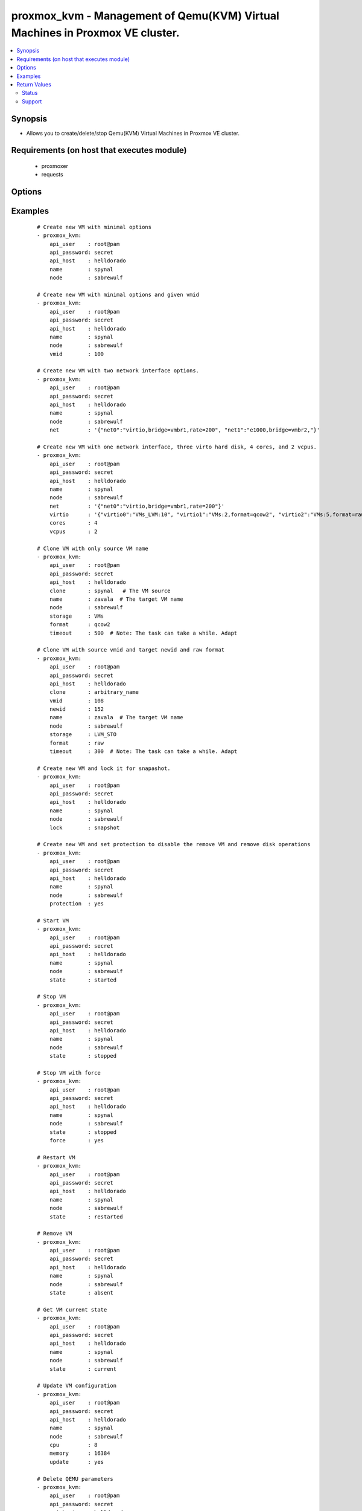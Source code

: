 .. _proxmox_kvm:


proxmox_kvm - Management of Qemu(KVM) Virtual Machines in Proxmox VE cluster.
+++++++++++++++++++++++++++++++++++++++++++++++++++++++++++++++++++++++++++++

.. versionadded:: 2.3


.. contents::
   :local:
   :depth: 2


Synopsis
--------

* Allows you to create/delete/stop Qemu(KVM) Virtual Machines in Proxmox VE cluster.


Requirements (on host that executes module)
-------------------------------------------

  * proxmoxer
  * requests


Options
-------

.. raw:: html

    <table border=1 cellpadding=4>
    <tr>
    <th class="head">parameter</th>
    <th class="head">required</th>
    <th class="head">default</th>
    <th class="head">choices</th>
    <th class="head">comments</th>
    </tr>
                <tr><td>acpi<br/><div style="font-size: small;"></div></td>
    <td>no</td>
    <td>yes</td>
        <td><ul><li>yes</li><li>no</li></ul></td>
        <td><div>Specify if ACPI should be enables/disabled.</div>        </td></tr>
                <tr><td>agent<br/><div style="font-size: small;"></div></td>
    <td>no</td>
    <td></td>
        <td><ul><li>yes</li><li>no</li></ul></td>
        <td><div>Specify if the QEMU GuestAgent should be enabled/disabled.</div>        </td></tr>
                <tr><td>api_host<br/><div style="font-size: small;"></div></td>
    <td>yes</td>
    <td></td>
        <td></td>
        <td><div>Specify the target host of the Proxmox VE cluster.</div>        </td></tr>
                <tr><td>api_password<br/><div style="font-size: small;"></div></td>
    <td>no</td>
    <td></td>
        <td></td>
        <td><div>Specify the password to authenticate with.</div><div>You can use <code>PROXMOX_PASSWORD</code> environment variable.</div>        </td></tr>
                <tr><td>api_user<br/><div style="font-size: small;"></div></td>
    <td>yes</td>
    <td></td>
        <td></td>
        <td><div>Specify the user to authenticate with.</div>        </td></tr>
                <tr><td>args<br/><div style="font-size: small;"></div></td>
    <td>no</td>
    <td>-serial unix:/var/run/qemu-server/VMID.serial,server,nowait</td>
        <td></td>
        <td><div>Pass arbitrary arguments to kvm.</div><div>This option is for experts only!</div>        </td></tr>
                <tr><td>autostart<br/><div style="font-size: small;"></div></td>
    <td>no</td>
    <td>no</td>
        <td><ul><li>yes</li><li>no</li></ul></td>
        <td><div>Specify, if the VM should be automatically restarted after crash (currently ignored in PVE API).</div>        </td></tr>
                <tr><td>balloon<br/><div style="font-size: small;"></div></td>
    <td>no</td>
    <td></td>
        <td></td>
        <td><div>Specify the amount of RAM for the VM in MB.</div><div>Using zero disables the balloon driver.</div>        </td></tr>
                <tr><td>bios<br/><div style="font-size: small;"></div></td>
    <td>no</td>
    <td></td>
        <td><ul><li>seabios</li><li>ovmf</li></ul></td>
        <td><div>Specify the BIOS implementation.</div>        </td></tr>
                <tr><td>boot<br/><div style="font-size: small;"></div></td>
    <td>no</td>
    <td>cnd</td>
        <td></td>
        <td><div>Specify the boot order -&gt; boot on floppy <code>a</code>, hard disk <code>c</code>, CD-ROM <code>d</code>, or network <code>n</code>.</div><div>You can combine to set order.</div>        </td></tr>
                <tr><td>bootdisk<br/><div style="font-size: small;"></div></td>
    <td>no</td>
    <td></td>
        <td></td>
        <td><div>Enable booting from specified disk. <code>(ide|sata|scsi|virtio</code>\d+)</div>        </td></tr>
                <tr><td>clone<br/><div style="font-size: small;"></div></td>
    <td>no</td>
    <td></td>
        <td></td>
        <td><div>Name of VM to be cloned. If <code>vmid</code> is setted, <code>clone</code> can take arbitrary value but required for intiating the clone.</div>        </td></tr>
                <tr><td>cores<br/><div style="font-size: small;"></div></td>
    <td>no</td>
    <td>1</td>
        <td></td>
        <td><div>Specify number of cores per socket.</div>        </td></tr>
                <tr><td>cpu<br/><div style="font-size: small;"></div></td>
    <td>no</td>
    <td>kvm64</td>
        <td></td>
        <td><div>Specify emulated CPU type.</div>        </td></tr>
                <tr><td>cpulimit<br/><div style="font-size: small;"></div></td>
    <td>no</td>
    <td></td>
        <td></td>
        <td><div>Specify if CPU usage will be limited. Value 0 indicates no CPU limit.</div><div>If the computer has 2 CPUs, it has total of '2' CPU time</div>        </td></tr>
                <tr><td>cpuunits<br/><div style="font-size: small;"></div></td>
    <td>no</td>
    <td>1000</td>
        <td></td>
        <td><div>Specify CPU weight for a VM.</div><div>You can disable fair-scheduler configuration by setting this to 0</div>        </td></tr>
                <tr><td>delete<br/><div style="font-size: small;"></div></td>
    <td>no</td>
    <td></td>
        <td></td>
        <td><div>Specify a list of settings you want to delete.</div>        </td></tr>
                <tr><td>description<br/><div style="font-size: small;"></div></td>
    <td>no</td>
    <td></td>
        <td></td>
        <td><div>Specify the description for the VM. Only used on the configuration web interface.</div><div>This is saved as comment inside the configuration file.</div>        </td></tr>
                <tr><td>digest<br/><div style="font-size: small;"></div></td>
    <td>no</td>
    <td></td>
        <td></td>
        <td><div>Specify if to prevent changes if current configuration file has different SHA1 digest.</div><div>This can be used to prevent concurrent modifications.</div>        </td></tr>
                <tr><td>force<br/><div style="font-size: small;"></div></td>
    <td>no</td>
    <td></td>
        <td><ul><li>yes</li><li>no</li></ul></td>
        <td><div>Allow to force stop VM.</div><div>Can be used only with states <code>stopped</code>, <code>restarted</code>.</div>        </td></tr>
                <tr><td>format<br/><div style="font-size: small;"></div></td>
    <td>no</td>
    <td>qcow2</td>
        <td><ul><li>cloop</li><li>cow</li><li>qcow</li><li>qcow2</li><li>qed</li><li>raw</li><li>vmdk</li></ul></td>
        <td><div>Target drive’s backing file’s data format.</div><div>Used only with clone</div>        </td></tr>
                <tr><td>freeze<br/><div style="font-size: small;"></div></td>
    <td>no</td>
    <td></td>
        <td><ul><li>yes</li><li>no</li></ul></td>
        <td><div>Specify if PVE should freeze CPU at startup (use 'c' monitor command to start execution).</div>        </td></tr>
                <tr><td>full<br/><div style="font-size: small;"></div></td>
    <td>no</td>
    <td>True</td>
        <td><ul><li>yes</li><li>no</li></ul></td>
        <td><div>Create a full copy of all disk. This is always done when you clone a normal VM.</div><div>For VM templates, we try to create a linked clone by default.</div><div>Used only with clone</div>        </td></tr>
                <tr><td>hostpci<br/><div style="font-size: small;"></div></td>
    <td>no</td>
    <td></td>
        <td></td>
        <td><div>Specify a hash/dictionary of map host pci devices into guest. <code>hostpci='{"key":"value", "key":"value"}'</code>.</div><div>Keys allowed are - <code>hostpci[n]</code> where 0 ≤ n ≤ N.</div><div>Values allowed are -  <code>"host="HOSTPCIID[;HOSTPCIID2...]",pcie="1|0",rombar="1|0",x-vga="1|0""</code>.</div><div>The <code>host</code> parameter is Host PCI device pass through. HOSTPCIID syntax is <code>bus:dev.func</code> (hexadecimal numbers).</div><div><code>pcie=boolean</code> <em>default=0</em> Choose the PCI-express bus (needs the q35 machine model).</div><div><code>rombar=boolean</code> <em>default=1</em> Specify whether or not the device’s ROM will be visible in the guest’s memory map.</div><div><code>x-vga=boolean</code> <em>default=0</em> Enable vfio-vga device support.</div><div>/!\ This option allows direct access to host hardware. So it is no longer possible to migrate such machines - use with special care.</div>        </td></tr>
                <tr><td>hotplug<br/><div style="font-size: small;"></div></td>
    <td>no</td>
    <td></td>
        <td></td>
        <td><div>Selectively enable hotplug features.</div><div>This is a comma separated list of hotplug features <code>'network', 'disk', 'cpu', 'memory' and 'usb'</code>.</div><div>Value 0 disables hotplug completely and value 1 is an alias for the default <code>'network,disk,usb'</code>.</div>        </td></tr>
                <tr><td>hugepages<br/><div style="font-size: small;"></div></td>
    <td>no</td>
    <td></td>
        <td><ul><li>any</li><li>2</li><li>1024</li></ul></td>
        <td><div>Enable/disable hugepages memory.</div>        </td></tr>
                <tr><td>ide<br/><div style="font-size: small;"></div></td>
    <td>no</td>
    <td></td>
        <td></td>
        <td><div>A hash/dictionary of volume used as IDE hard disk or CD-ROM. <code>ide='{"key":"value", "key":"value"}'</code>.</div><div>Keys allowed are - <code>ide[n]</code> where 0 ≤ n ≤ 3.</div><div>Values allowed are - <code>"storage:size,format=value"</code>.</div><div><code>storage</code> is the storage identifier where to create the disk.</div><div><code>size</code> is the size of the disk in GB.</div><div><code>format</code> is the drive’s backing file’s data format. <code>qcow2|raw|subvol</code>.</div>        </td></tr>
                <tr><td>keyboard<br/><div style="font-size: small;"></div></td>
    <td>no</td>
    <td></td>
        <td></td>
        <td><div>Sets the keyboard layout for VNC server.</div>        </td></tr>
                <tr><td>kvm<br/><div style="font-size: small;"></div></td>
    <td>no</td>
    <td>yes</td>
        <td><ul><li>yes</li><li>no</li></ul></td>
        <td><div>Enable/disable KVM hardware virtualization.</div>        </td></tr>
                <tr><td>localtime<br/><div style="font-size: small;"></div></td>
    <td>no</td>
    <td></td>
        <td><ul><li>yes</li><li>no</li></ul></td>
        <td><div>Sets the real time clock to local time.</div><div>This is enabled by default if ostype indicates a Microsoft OS.</div>        </td></tr>
                <tr><td>lock<br/><div style="font-size: small;"></div></td>
    <td>no</td>
    <td></td>
        <td><ul><li>migrate</li><li>backup</li><li>snapshot</li><li>rollback</li></ul></td>
        <td><div>Lock/unlock the VM.</div>        </td></tr>
                <tr><td>machine<br/><div style="font-size: small;"></div></td>
    <td>no</td>
    <td></td>
        <td></td>
        <td><div>Specifies the Qemu machine type.</div><div>type =&gt; <code>(pc|pc(-i440fx</code>?-\d+\.\d+(\.pxe)?|q35|pc-q35-\d+\.\d+(\.pxe)?))</div>        </td></tr>
                <tr><td>memory<br/><div style="font-size: small;"></div></td>
    <td>no</td>
    <td>512</td>
        <td></td>
        <td><div>Memory size in MB for instance.</div>        </td></tr>
                <tr><td>migrate_downtime<br/><div style="font-size: small;"></div></td>
    <td>no</td>
    <td></td>
        <td></td>
        <td><div>Sets maximum tolerated downtime (in seconds) for migrations.</div>        </td></tr>
                <tr><td>migrate_speed<br/><div style="font-size: small;"></div></td>
    <td>no</td>
    <td></td>
        <td></td>
        <td><div>Sets maximum speed (in MB/s) for migrations.</div><div>A value of 0 is no limit.</div>        </td></tr>
                <tr><td>name<br/><div style="font-size: small;"></div></td>
    <td>no</td>
    <td></td>
        <td></td>
        <td><div>Specifies the VM name. Only used on the configuration web interface.</div><div>Required only for <code>state=present</code>.</div>        </td></tr>
                <tr><td>net<br/><div style="font-size: small;"></div></td>
    <td>no</td>
    <td></td>
        <td></td>
        <td><div>A hash/dictionary of network interfaces for the VM. <code>net='{"key":"value", "key":"value"}'</code>.</div><div>Keys allowed are - <code>net[n]</code> where 0 ≤ n ≤ N.</div><div>Values allowed are - <code>"model="XX:XX:XX:XX:XX:XX",brigde="value",rate="value",tag="value",firewall="1|0",trunks="vlanid""</code>.</div><div>Model is one of <code>e1000 e1000-82540em e1000-82544gc e1000-82545em i82551 i82557b i82559er ne2k_isa ne2k_pci pcnet rtl8139 virtio vmxnet3</code>.</div><div><code>XX:XX:XX:XX:XX:XX</code> should be an unique MAC address. This is automatically generated if not specified.</div><div>The <code>bridge</code> parameter can be used to automatically add the interface to a bridge device. The Proxmox VE standard bridge is called 'vmbr0'.</div><div>Option <code>rate</code> is used to limit traffic bandwidth from and to this interface. It is specified as floating point number, unit is 'Megabytes per second'.</div><div>If you specify no bridge, we create a kvm 'user' (NATed) network device, which provides DHCP and DNS services.</div>        </td></tr>
                <tr><td>newid<br/><div style="font-size: small;"></div></td>
    <td>no</td>
    <td></td>
        <td></td>
        <td><div>VMID for the clone. Used only with clone.</div><div>If newid is not set, the next available VM ID will be fetched from ProxmoxAPI.</div>        </td></tr>
                <tr><td>node<br/><div style="font-size: small;"></div></td>
    <td>no</td>
    <td></td>
        <td></td>
        <td><div>Proxmox VE node, where the new VM will be created.</div><div>Only required for <code>state=present</code>.</div><div>For other states, it will be autodiscovered.</div>        </td></tr>
                <tr><td>numa<br/><div style="font-size: small;"></div></td>
    <td>no</td>
    <td></td>
        <td></td>
        <td><div>A hash/dictionaries of NUMA topology. <code>numa='{"key":"value", "key":"value"}'</code>.</div><div>Keys allowed are - <code>numa[n]</code> where 0 ≤ n ≤ N.</div><div>Values allowed are - <code>"cpu="&lt;id[-id];...&gt;",hostnodes="&lt;id[-id];...&gt;",memory="number",policy="(bind|interleave|preferred</code>"").</div><div><code>cpus</code> CPUs accessing this NUMA node.</div><div><code>hostnodes</code> Host NUMA nodes to use.</div><div><code>memory</code> Amount of memory this NUMA node provides.</div><div><code>policy</code> NUMA allocation policy.</div>        </td></tr>
                <tr><td>onboot<br/><div style="font-size: small;"></div></td>
    <td>no</td>
    <td>yes</td>
        <td><ul><li>yes</li><li>no</li></ul></td>
        <td><div>Specifies whether a VM will be started during system bootup.</div>        </td></tr>
                <tr><td>ostype<br/><div style="font-size: small;"></div></td>
    <td>no</td>
    <td>l26</td>
        <td><ul><li>other</li><li>wxp</li><li>w2k</li><li>w2k3</li><li>w2k8</li><li>wvista</li><li>win7</li><li>win8</li><li>l24</li><li>l26</li><li>solaris</li></ul></td>
        <td><div>Specifies guest operating system. This is used to enable special optimization/features for specific operating systems.</div><div>The l26 is Linux 2.6/3.X Kernel.</div>        </td></tr>
                <tr><td>parallel<br/><div style="font-size: small;"></div></td>
    <td>no</td>
    <td></td>
        <td></td>
        <td><div>A hash/dictionary of map host parallel devices. <code>parallel='{"key":"value", "key":"value"}'</code>.</div><div>Keys allowed are - (parallel[n]) where 0 ≤ n ≤ 2.</div><div>Values allowed are - <code>"/dev/parport\d+|/dev/usb/lp\d+"</code>.</div>        </td></tr>
                <tr><td>pool<br/><div style="font-size: small;"></div></td>
    <td>no</td>
    <td></td>
        <td></td>
        <td><div>Add the new VM to the specified pool.</div>        </td></tr>
                <tr><td>protection<br/><div style="font-size: small;"></div></td>
    <td>no</td>
    <td></td>
        <td><ul><li>yes</li><li>no</li></ul></td>
        <td><div>Enable/disable the protection flag of the VM. This will enable/disable the remove VM and remove disk operations.</div>        </td></tr>
                <tr><td>reboot<br/><div style="font-size: small;"></div></td>
    <td>no</td>
    <td></td>
        <td><ul><li>yes</li><li>no</li></ul></td>
        <td><div>Allow reboot. If set to yes, the VM exit on reboot.</div>        </td></tr>
                <tr><td>revert<br/><div style="font-size: small;"></div></td>
    <td>no</td>
    <td></td>
        <td></td>
        <td><div>Revert a pending change.</div>        </td></tr>
                <tr><td>sata<br/><div style="font-size: small;"></div></td>
    <td>no</td>
    <td></td>
        <td></td>
        <td><div>A hash/dictionary of volume used as sata hard disk or CD-ROM. <code>sata='{"key":"value", "key":"value"}'</code>.</div><div>Keys allowed are - <code>sata[n]</code> where 0 ≤ n ≤ 5.</div><div>Values allowed are -  <code>"storage:size,format=value"</code>.</div><div><code>storage</code> is the storage identifier where to create the disk.</div><div><code>size</code> is the size of the disk in GB.</div><div><code>format</code> is the drive’s backing file’s data format. <code>qcow2|raw|subvol</code>.</div>        </td></tr>
                <tr><td>scsi<br/><div style="font-size: small;"></div></td>
    <td>no</td>
    <td></td>
        <td></td>
        <td><div>A hash/dictionary of volume used as SCSI hard disk or CD-ROM. <code>scsi='{"key":"value", "key":"value"}'</code>.</div><div>Keys allowed are - <code>sata[n]</code> where 0 ≤ n ≤ 13.</div><div>Values allowed are -  <code>"storage:size,format=value"</code>.</div><div><code>storage</code> is the storage identifier where to create the disk.</div><div><code>size</code> is the size of the disk in GB.</div><div><code>format</code> is the drive’s backing file’s data format. <code>qcow2|raw|subvol</code>.</div>        </td></tr>
                <tr><td>scsihw<br/><div style="font-size: small;"></div></td>
    <td>no</td>
    <td></td>
        <td><ul><li>lsi</li><li>lsi53c810</li><li>virtio-scsi-pci</li><li>virtio-scsi-single</li><li>megasas</li><li>pvscsi</li></ul></td>
        <td><div>Specifies the SCSI controller model.</div>        </td></tr>
                <tr><td>serial<br/><div style="font-size: small;"></div></td>
    <td>no</td>
    <td></td>
        <td></td>
        <td><div>A hash/dictionary of serial device to create inside the VM. <code>'{"key":"value", "key":"value"}'</code>.</div><div>Keys allowed are - serial[n](str; required) where 0 ≤ n ≤ 3.</div><div>Values allowed are - <code>(/dev/.+|socket</code>).</div><div>/!\ If you pass through a host serial device, it is no longer possible to migrate such machines - use with special care.</div>        </td></tr>
                <tr><td>shares<br/><div style="font-size: small;"></div></td>
    <td>no</td>
    <td></td>
        <td></td>
        <td><div>Rets amount of memory shares for auto-ballooning. (0 - 50000).</div><div>The larger the number is, the more memory this VM gets.</div><div>The number is relative to weights of all other running VMs.</div><div>Using 0 disables auto-ballooning, this means no limit.</div>        </td></tr>
                <tr><td>skiplock<br/><div style="font-size: small;"></div></td>
    <td>no</td>
    <td></td>
        <td></td>
        <td><div>Ignore locks</div><div>Only root is allowed to use this option.</div>        </td></tr>
                <tr><td>smbios<br/><div style="font-size: small;"></div></td>
    <td>no</td>
    <td></td>
        <td></td>
        <td><div>Specifies SMBIOS type 1 fields.</div>        </td></tr>
                <tr><td>snapname<br/><div style="font-size: small;"></div></td>
    <td>no</td>
    <td></td>
        <td></td>
        <td><div>The name of the snapshot. Used only with clone.</div>        </td></tr>
                <tr><td>sockets<br/><div style="font-size: small;"></div></td>
    <td>no</td>
    <td>1</td>
        <td></td>
        <td><div>Sets the number of CPU sockets. (1 - N).</div>        </td></tr>
                <tr><td>startdate<br/><div style="font-size: small;"></div></td>
    <td>no</td>
    <td></td>
        <td></td>
        <td><div>Sets the initial date of the real time clock.</div><div>Valid format for date are <code>'now'</code> or <code>'2016-09-25T16:01:21'</code> or <code>'2016-09-25'</code>.</div>        </td></tr>
                <tr><td>startup<br/><div style="font-size: small;"></div></td>
    <td>no</td>
    <td></td>
        <td></td>
        <td><div>Startup and shutdown behavior. <code>[[order=]\d+] [,up=\d+] [,down=\d+]</code>.</div><div>Order is a non-negative number defining the general startup order.</div><div>Shutdown in done with reverse ordering.</div>        </td></tr>
                <tr><td>state<br/><div style="font-size: small;"></div></td>
    <td>no</td>
    <td>present</td>
        <td><ul><li>present</li><li>started</li><li>absent</li><li>stopped</li><li>restarted</li><li>current</li></ul></td>
        <td><div>Indicates desired state of the instance.</div><div>If <code>current</code>, the current state of the VM will be fecthed. You can access it with <code>results.status</code></div>        </td></tr>
                <tr><td>storage<br/><div style="font-size: small;"></div></td>
    <td>no</td>
    <td></td>
        <td></td>
        <td><div>Target storage for full clone.</div>        </td></tr>
                <tr><td>tablet<br/><div style="font-size: small;"></div></td>
    <td>no</td>
    <td>no</td>
        <td><ul><li>yes</li><li>no</li></ul></td>
        <td><div>Enables/disables the USB tablet device.</div>        </td></tr>
                <tr><td>target<br/><div style="font-size: small;"></div></td>
    <td>no</td>
    <td></td>
        <td></td>
        <td><div>Target node. Only allowed if the original VM is on shared storage.</div><div>Used only with clone</div>        </td></tr>
                <tr><td>tdf<br/><div style="font-size: small;"></div></td>
    <td>no</td>
    <td></td>
        <td><ul><li>yes</li><li>no</li></ul></td>
        <td><div>Enables/disables time drift fix.</div>        </td></tr>
                <tr><td>template<br/><div style="font-size: small;"></div></td>
    <td>no</td>
    <td>no</td>
        <td><ul><li>yes</li><li>no</li></ul></td>
        <td><div>Enables/disables the template.</div>        </td></tr>
                <tr><td>timeout<br/><div style="font-size: small;"></div></td>
    <td>no</td>
    <td>30</td>
        <td></td>
        <td><div>Timeout for operations.</div>        </td></tr>
                <tr><td>update<br/><div style="font-size: small;"></div></td>
    <td>no</td>
    <td>no</td>
        <td><ul><li>yes</li><li>no</li></ul></td>
        <td><div>If <code>yes</code>, the VM will be update with new value.</div><div>Cause of the operations of the API and security reasons, I have disabled the update of the following parameters</div><div><code>net, virtio, ide, sata, scsi</code>. Per example updating <code>net</code> update the MAC address and <code>virtio</code> create always new disk...</div>        </td></tr>
                <tr><td>validate_certs<br/><div style="font-size: small;"></div></td>
    <td>no</td>
    <td>no</td>
        <td><ul><li>yes</li><li>no</li></ul></td>
        <td><div>If <code>no</code>, SSL certificates will not be validated. This should only be used on personally controlled sites using self-signed certificates.</div>        </td></tr>
                <tr><td>vcpus<br/><div style="font-size: small;"></div></td>
    <td>no</td>
    <td></td>
        <td></td>
        <td><div>Sets number of hotplugged vcpus.</div>        </td></tr>
                <tr><td>vga<br/><div style="font-size: small;"></div></td>
    <td>no</td>
    <td>std</td>
        <td><ul><li>std</li><li>cirrus</li><li>vmware</li><li>qxl</li><li>serial0</li><li>serial1</li><li>serial2</li><li>serial3</li><li>qxl2</li><li>qxl3</li><li>qxl4</li></ul></td>
        <td><div>Select VGA type. If you want to use high resolution modes (&gt;= 1280x1024x16) then you should use option 'std' or 'vmware'.</div>        </td></tr>
                <tr><td>virtio<br/><div style="font-size: small;"></div></td>
    <td>no</td>
    <td></td>
        <td></td>
        <td><div>A hash/dictionary of volume used as VIRTIO hard disk. <code>virtio='{"key":"value", "key":"value"}'</code>.</div><div>Keys allowed are - <code>virto[n]</code> where 0 ≤ n ≤ 15.</div><div>Values allowed are -  <code>"storage:size,format=value"</code>.</div><div><code>storage</code> is the storage identifier where to create the disk.</div><div><code>size</code> is the size of the disk in GB.</div><div><code>format</code> is the drive’s backing file’s data format. <code>qcow2|raw|subvol</code>.</div>        </td></tr>
                <tr><td>vmid<br/><div style="font-size: small;"></div></td>
    <td>no</td>
    <td></td>
        <td></td>
        <td><div>Specifies the VM ID. Instead use <em>name</em> parameter.</div><div>If vmid is not set, the next available VM ID will be fetched from ProxmoxAPI.</div>        </td></tr>
                <tr><td>watchdog<br/><div style="font-size: small;"></div></td>
    <td>no</td>
    <td></td>
        <td></td>
        <td><div>Creates a virtual hardware watchdog device.</div>        </td></tr>
        </table>
    </br>



Examples
--------

 ::

    # Create new VM with minimal options
    - proxmox_kvm:
        api_user    : root@pam
        api_password: secret
        api_host    : helldorado
        name        : spynal
        node        : sabrewulf
    
    # Create new VM with minimal options and given vmid
    - proxmox_kvm:
        api_user    : root@pam
        api_password: secret
        api_host    : helldorado
        name        : spynal
        node        : sabrewulf
        vmid        : 100
    
    # Create new VM with two network interface options.
    - proxmox_kvm:
        api_user    : root@pam
        api_password: secret
        api_host    : helldorado
        name        : spynal
        node        : sabrewulf
        net         : '{"net0":"virtio,bridge=vmbr1,rate=200", "net1":"e1000,bridge=vmbr2,"}'
    
    # Create new VM with one network interface, three virto hard disk, 4 cores, and 2 vcpus.
    - proxmox_kvm:
        api_user    : root@pam
        api_password: secret
        api_host    : helldorado
        name        : spynal
        node        : sabrewulf
        net         : '{"net0":"virtio,bridge=vmbr1,rate=200"}'
        virtio      : '{"virtio0":"VMs_LVM:10", "virtio1":"VMs:2,format=qcow2", "virtio2":"VMs:5,format=raw"}'
        cores       : 4
        vcpus       : 2
    
    # Clone VM with only source VM name
    - proxmox_kvm:
        api_user    : root@pam
        api_password: secret
        api_host    : helldorado
        clone       : spynal   # The VM source
        name        : zavala  # The target VM name
        node        : sabrewulf
        storage     : VMs
        format      : qcow2
        timeout     : 500  # Note: The task can take a while. Adapt
    
    # Clone VM with source vmid and target newid and raw format
    - proxmox_kvm:
        api_user    : root@pam
        api_password: secret
        api_host    : helldorado
        clone       : arbitrary_name
        vmid        : 108
        newid       : 152
        name        : zavala  # The target VM name
        node        : sabrewulf
        storage     : LVM_STO
        format      : raw
        timeout     : 300  # Note: The task can take a while. Adapt
    
    # Create new VM and lock it for snapashot.
    - proxmox_kvm:
        api_user    : root@pam
        api_password: secret
        api_host    : helldorado
        name        : spynal
        node        : sabrewulf
        lock        : snapshot
    
    # Create new VM and set protection to disable the remove VM and remove disk operations
    - proxmox_kvm:
        api_user    : root@pam
        api_password: secret
        api_host    : helldorado
        name        : spynal
        node        : sabrewulf
        protection  : yes
    
    # Start VM
    - proxmox_kvm:
        api_user    : root@pam
        api_password: secret
        api_host    : helldorado
        name        : spynal
        node        : sabrewulf
        state       : started
    
    # Stop VM
    - proxmox_kvm:
        api_user    : root@pam
        api_password: secret
        api_host    : helldorado
        name        : spynal
        node        : sabrewulf
        state       : stopped
    
    # Stop VM with force
    - proxmox_kvm:
        api_user    : root@pam
        api_password: secret
        api_host    : helldorado
        name        : spynal
        node        : sabrewulf
        state       : stopped
        force       : yes
    
    # Restart VM
    - proxmox_kvm:
        api_user    : root@pam
        api_password: secret
        api_host    : helldorado
        name        : spynal
        node        : sabrewulf
        state       : restarted
    
    # Remove VM
    - proxmox_kvm:
        api_user    : root@pam
        api_password: secret
        api_host    : helldorado
        name        : spynal
        node        : sabrewulf
        state       : absent
    
    # Get VM current state
    - proxmox_kvm:
        api_user    : root@pam
        api_password: secret
        api_host    : helldorado
        name        : spynal
        node        : sabrewulf
        state       : current
    
    # Update VM configuration
    - proxmox_kvm:
        api_user    : root@pam
        api_password: secret
        api_host    : helldorado
        name        : spynal
        node        : sabrewulf
        cpu         : 8
        memory      : 16384
        update      : yes
    
    # Delete QEMU parameters
    - proxmox_kvm:
        api_user    : root@pam
        api_password: secret
        api_host    : helldorado
        name        : spynal
        node        : sabrewulf
        delete      : 'args,template,cpulimit'
    
    # Revert a pending change
    - proxmox_kvm:
        api_user    : root@pam
        api_password: secret
        api_host    : helldorado
        name        : spynal
        node        : sabrewulf
        revert      : 'template,cpulimit'

Return Values
-------------

Common return values are documented here :doc:`common_return_values`, the following are the fields unique to this module:

.. raw:: html

    <table border=1 cellpadding=4>
    <tr>
    <th class="head">name</th>
    <th class="head">description</th>
    <th class="head">returned</th>
    <th class="head">type</th>
    <th class="head">sample</th>
    </tr>

        <tr>
        <td> status </td>
        <td> ['The current virtual machine status.', 'Returned only when C(state=current)'] </td>
        <td align=center> success </td>
        <td align=center> dict </td>
        <td align=center> { "changed": false, "msg": "VM kropta with vmid = 110 is running", "status": "running" } </td>
    </tr>
            <tr>
        <td> mac </td>
        <td> List of mac address created and net[n] attached. Useful when you want to use provision systems like Foreman via PXE. </td>
        <td align=center> success </td>
        <td align=center> dict </td>
        <td align=center>  { "net0": "3E:6E:97:D2:31:9F", "net1": "B6:A1:FC:EF:78:A4" } </td>
    </tr>
            <tr>
        <td> vmid </td>
        <td> The VM vmid. </td>
        <td align=center> success </td>
        <td align=center> int </td>
        <td align=center> 115 </td>
    </tr>
            <tr>
        <td> devices </td>
        <td> The list of devices created or used. </td>
        <td align=center> success </td>
        <td align=center> dict </td>
        <td align=center>  { "ide0": "VMS_LVM:vm-115-disk-1", "ide1": "VMs:115/vm-115-disk-3.raw", "virtio0": "VMS_LVM:vm-115-disk-2", "virtio1": "VMs:115/vm-115-disk-1.qcow2", "virtio2": "VMs:115/vm-115-disk-2.raw" } </td>
    </tr>
        
    </table>
    </br></br>




Status
~~~~~~

This module is flagged as **preview** which means that it is not guaranteed to have a backwards compatible interface.


Support
~~~~~~~

This module is community maintained without core committer oversight.

For more information on what this means please read :doc:`modules_support`


For help in developing on modules, should you be so inclined, please read :doc:`community`, :doc:`dev_guide/developing_test_pr` and :doc:`dev_guide/developing_modules`.
